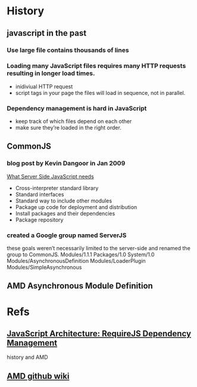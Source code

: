 * History

** javascript in the past

*** Use large file contains thousands of lines

*** Loading many JavaScript files requires many HTTP requests resulting in longer load times.
    - inidiviual HTTP request
    - script tags in your page the files will load in sequence, not in parallel.

*** Dependency management is hard in JavaScript
    - keep track of which files depend on each other
    - make sure they’re loaded in the right order.

** CommonJS
*** blog post by Kevin Dangoor in Jan 2009
    [[http://www.blueskyonmars.com/2009/01/29/what-server-side-javascript-needs/][What Server Side JavaScript needs]]
    - Cross-interpreter standard library
    - Standard interfaces
    - Standard way to include other modules
    - Package up code for deployment and distribution
    - Install packages and their dependencies
    - Package repository

***  created a Google group named ServerJS
     these goals weren’t necessarily limited to the server-side and renamed the group to CommonJS.
     Modules/1.1.1
     Packages/1.0
     System/1.0
     Modules/AsynchronousDefinition
     Modules/LoaderPlugin
     Modules/SimpleAsynchronous

** AMD Asynchronous Module Definition

* Refs

** [[http://aaronhardy.com/javascript/javascript-architecture-requirejs-dependency-management/][JavaScript Architecture: RequireJS Dependency Management]]
   history and AMD

** [[https://github.com/amdjs/amdjs-api/wiki/AMD][AMD github wiki]]
